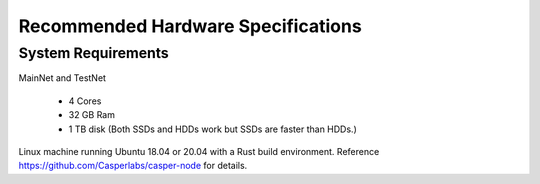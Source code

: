 
Recommended Hardware Specifications
===================================

System Requirements
-------------------

MainNet and TestNet

 * 4 Cores
 * 32 GB Ram
 * 1 TB disk (Both SSDs and HDDs work but SSDs are faster than HDDs.)

Linux machine running Ubuntu 18.04 or 20.04 with a Rust build environment.
Reference `https://github.com/Casperlabs/casper-node <https://github.com/Casperlabs/casper-node>`_ for details.
